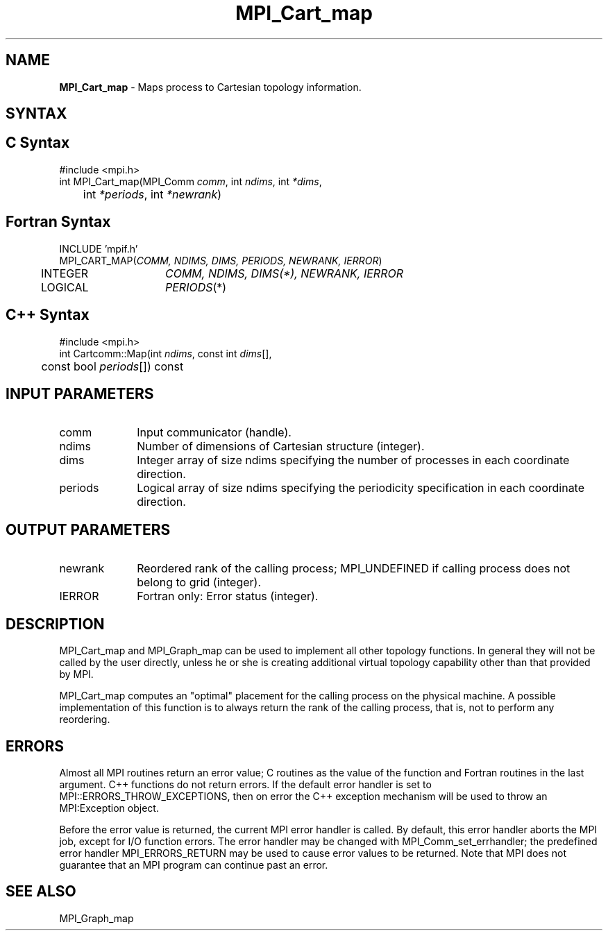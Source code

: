 .\"Copyright 2006-2008 Sun Microsystems, Inc.
.\" Copyright (c) 1996 Thinking Machines Corporation
.TH MPI_Cart_map 3 "Oct 05, 2010" "1.4.3" "Open MPI"
.SH NAME
\fBMPI_Cart_map \fP \-  Maps process to Cartesian topology information.

.SH SYNTAX
.ft R
.SH C Syntax
.nf
#include <mpi.h>
int MPI_Cart_map(MPI_Comm \fIcomm\fP, int\fI ndims\fP, int\fI *dims\fP, 
	int\fI *periods\fP, int\fI *newrank\fP)

.SH Fortran Syntax
.nf
INCLUDE 'mpif.h'
MPI_CART_MAP(\fICOMM, NDIMS, DIMS, PERIODS, NEWRANK, IERROR\fP)
	INTEGER	\fICOMM, NDIMS, DIMS(*), NEWRANK, IERROR\fP
	LOGICAL	\fIPERIODS\fP(*)

.SH C++ Syntax
.nf
#include <mpi.h>
int Cartcomm::Map(int \fIndims\fP, const int \fIdims\fP[], 
	const bool \fIperiods\fP[]) const 

.SH INPUT PARAMETERS
.ft R
.TP 1i
comm
Input communicator (handle).
.TP 1i
ndims
Number of dimensions of Cartesian structure (integer).
.TP 1i
dims
Integer array of size ndims specifying the number of processes in each
coordinate direction.
.TP 1i
periods
Logical array of size ndims specifying the periodicity specification in each coordinate direction.

.SH OUTPUT PARAMETERS
.ft R
.TP 1i
newrank
Reordered rank of the calling process; MPI_UNDEFINED if calling process does not belong to grid (integer).
.ft R
.TP 1i
IERROR
Fortran only: Error status (integer). 

.SH DESCRIPTION
.ft R
MPI_Cart_map and MPI_Graph_map can be used to implement all other topology functions. In general they will not be called by the user directly, unless he or she is creating additional virtual topology capability other than that provided by MPI.  
.sp
MPI_Cart_map computes an "optimal" placement for the calling process on the physical machine. A possible implementation of this function is to always return the rank of the calling process, that is, not to perform any reordering. 

.SH ERRORS
Almost all MPI routines return an error value; C routines as the value of the function and Fortran routines in the last argument. C++ functions do not return errors. If the default error handler is set to MPI::ERRORS_THROW_EXCEPTIONS, then on error the C++ exception mechanism will be used to throw an MPI:Exception object.
.sp
Before the error value is returned, the current MPI error handler is
called. By default, this error handler aborts the MPI job, except for I/O function errors. The error handler may be changed with MPI_Comm_set_errhandler; the predefined error handler MPI_ERRORS_RETURN may be used to cause error values to be returned. Note that MPI does not guarantee that an MPI program can continue past an error.  

.SH SEE ALSO
.ft R
.sp
MPI_Graph_map
